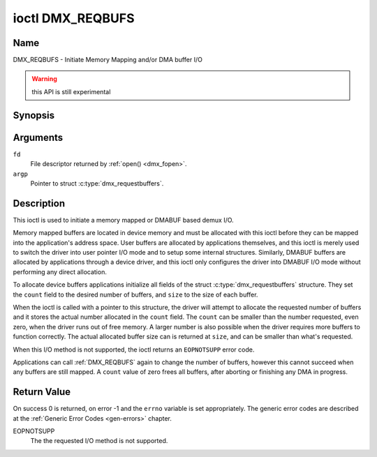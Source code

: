 .. SPDX-License-Identifier: GFDL-1.1-no-invariants-or-later

.. _DMX_REQBUFS:

*****************
ioctl DMX_REQBUFS
*****************

Name
====

DMX_REQBUFS - Initiate Memory Mapping and/or DMA buffer I/O

.. warning:: this API is still experimental


Synopsis
========

.. c:function:: int ioctl( int fd, DMX_REQBUFS, struct dmx_requestbuffers *argp )
    :name: DMX_REQBUFS


Arguments
=========

``fd``
    File descriptor returned by :ref:`open() <dmx_fopen>`.

``argp``
    Pointer to struct :c:type:`dmx_requestbuffers`.

Description
===========

This ioctl is used to initiate a memory mapped or DMABUF based demux I/O.

Memory mapped buffers are located in device memory and must be allocated
with this ioctl before they can be mapped into the application's address
space. User buffers are allocated by applications themselves, and this
ioctl is merely used to switch the driver into user pointer I/O mode and
to setup some internal structures. Similarly, DMABUF buffers are
allocated by applications through a device driver, and this ioctl only
configures the driver into DMABUF I/O mode without performing any direct
allocation.

To allocate device buffers applications initialize all fields of the
struct :c:type:`dmx_requestbuffers` structure. They set the  ``count`` field
to the desired number of buffers,  and ``size`` to the size of each
buffer.

When the ioctl is called with a pointer to this structure, the driver will
attempt to allocate the requested number of buffers and it stores the actual
number allocated in the ``count`` field. The ``count`` can be smaller than the number requested, even zero, when the driver runs out of free memory. A larger
number is also possible when the driver requires more buffers to
function correctly. The actual allocated buffer size can is returned
at ``size``, and can be smaller than what's requested.

When this I/O method is not supported, the ioctl returns an ``EOPNOTSUPP``
error code.

Applications can call :ref:`DMX_REQBUFS` again to change the number of
buffers, however this cannot succeed when any buffers are still mapped.
A ``count`` value of zero frees all buffers, after aborting or finishing
any DMA in progress.


Return Value
============

On success 0 is returned, on error -1 and the ``errno`` variable is set
appropriately. The generic error codes are described at the
:ref:`Generic Error Codes <gen-errors>` chapter.

EOPNOTSUPP
    The  the requested I/O method is not supported.
